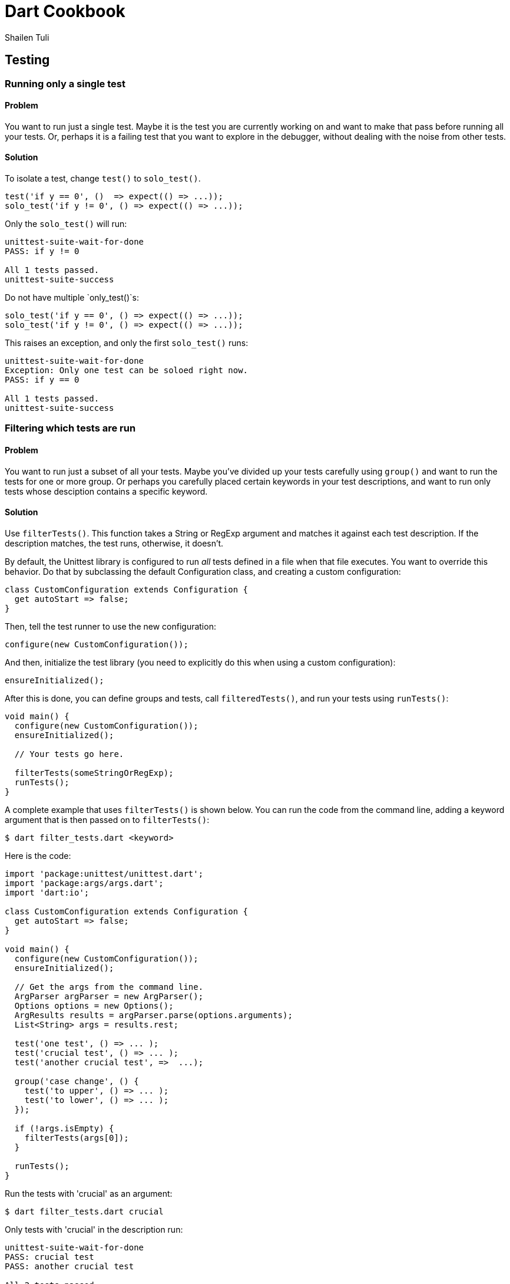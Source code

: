 = Dart Cookbook
:author: Shailen Tuli
:encoding: UTF-8

== Testing


=== Running only a single test

==== Problem

You want to run just a single test.  Maybe it is the test you are
currently working on and want to make that pass before running all your tests.
Or, perhaps it is a failing test that you want to explore in the debugger,
without dealing with the noise from other tests. 

==== Solution

To isolate a test, change `test()` to `solo_test()`.

--------------------------------------------------------------------------------
test('if y == 0', ()  => expect(() => ...));
solo_test('if y != 0', () => expect(() => ...));
--------------------------------------------------------------------------------

Only the `solo_test()` will run:

--------------------------------------------------------------------------------
unittest-suite-wait-for-done
PASS: if y != 0

All 1 tests passed.
unittest-suite-success
--------------------------------------------------------------------------------

Do not have multiple `only_test()`s:

--------------------------------------------------------------------------------
solo_test('if y == 0', () => expect(() => ...));
solo_test('if y != 0', () => expect(() => ...));
--------------------------------------------------------------------------------

This raises an exception, and only the first `solo_test()` runs:

--------------------------------------------------------------------------------
unittest-suite-wait-for-done
Exception: Only one test can be soloed right now.
PASS: if y == 0

All 1 tests passed.
unittest-suite-success
--------------------------------------------------------------------------------


=== Filtering which tests are run

==== Problem

You want to run just a subset of all your tests. Maybe you've divided up
your tests carefully using `group()` and want to run the tests for one or more
group. Or perhaps you carefully placed certain keywords in your test
descriptions, and want to run only tests whose desciption contains a
specific keyword.

==== Solution

Use `filterTests()`. This function takes a String or RegExp argument and
matches it against each test description.  If the description matches, the
test runs, otherwise, it doesn’t.

By default, the Unittest library is configured to run _all_ tests defined in a
file when that file executes. You want to override this behavior. Do that by
subclassing the default Configuration class, and creating a custom
configuration:

--------------------------------------------------------------------------------
class CustomConfiguration extends Configuration {
  get autoStart => false;
}
--------------------------------------------------------------------------------

Then, tell the test runner to use the new configuration:

--------------------------------------------------------------------------------
configure(new CustomConfiguration());
--------------------------------------------------------------------------------

And then, initialize the test library (you need to explicitly do this when using
a custom configuration): 

--------------------------------------------------------------------------------
ensureInitialized();
--------------------------------------------------------------------------------

After this is done, you can define groups and tests, call `filteredTests()`,
and run your tests using `runTests()`:

--------------------------------------------------------------------------------
void main() {
  configure(new CustomConfiguration());
  ensureInitialized();
  
  // Your tests go here.

  filterTests(someStringOrRegExp);
  runTests();
}
--------------------------------------------------------------------------------

A complete example that uses `filterTests()` is shown below. You can run the
code from the command line, adding a keyword argument that is then passed on
to `filterTests()`: 

--------------------------------------------------------------------------------
$ dart filter_tests.dart <keyword>
--------------------------------------------------------------------------------

Here is the code:

--------------------------------------------------------------------------------
import 'package:unittest/unittest.dart';
import 'package:args/args.dart';
import 'dart:io';

class CustomConfiguration extends Configuration {
  get autoStart => false;
}

void main() {
  configure(new CustomConfiguration());
  ensureInitialized();  
  
  // Get the args from the command line.
  ArgParser argParser = new ArgParser();
  Options options = new Options();
  ArgResults results = argParser.parse(options.arguments);
  List<String> args = results.rest;

  test('one test', () => ... ); 
  test('crucial test', () => ... );
  test('another crucial test', =>  ...);

  group('case change', () {
    test('to upper', () => ... );
    test('to lower', () => ... );
  });

  if (!args.isEmpty) {
    filterTests(args[0]);
  }

  runTests();
}
--------------------------------------------------------------------------------

Run the tests with 'crucial' as an argument:

--------------------------------------------------------------------------------
$ dart filter_tests.dart crucial
--------------------------------------------------------------------------------

Only tests with 'crucial' in the description run:

--------------------------------------------------------------------------------
unittest-suite-wait-for-done
PASS: crucial test
PASS: another crucial test

All 2 tests passed.
unittest-suite-success
------------------------------------------------------------------------------

Run the tests with 'case' as an argument: 

--------------------------------------------------------------------------------
$ dart filter_tests.dart case
--------------------------------------------------------------------------------

Only tests within the 'case change' group run:

--------------------------------------------------------------------------------
unittest-suite-wait-for-done
PASS: case change to upper
PASS: case change to lower

All 2 tests passed.
unittest-suite-success
--------------------------------------------------------------------------------

The keyword argument is optional. If you omit it, all tests in the file run:

--------------------------------------------------------------------------------
unittest-suite-wait-for-done
PASS: a test
PASS: crucial test
PASS: another crucial test
PASS: case change to upper
PASS: case change to lower

All 5 tests passed.
unittest-suite-success
--------------------------------------------------------------------------------


=== Running code before and after each test

==== Problem

You want initialization code to run before each test, and cleanup code to run
after each test, but want to avoid code duplication.

==== Solution

Within each `group()`, call `setUp()` for initialization and `tearDown()` for
cleanup. The function passed as an argument to `setUp()` runs before each
test, and that passed to `tearDown()` runs after each test.

===== setUp() example

Assume you have defined a Point class that contains several methods. You want
to test each method, and need a Point object in each test. Place the Point
initialization code inside `setUp()`, and the Point object becomes available in
each test:

--------------------------------------------------------------------------------
void main() {
  group('test Point with setUp()', () {
    Point point;
    setUp(() {  
      point = new Point(3, 4);
    });

    test('toString',  () => expect(point.toString(), equals(...)));
    test('[](index)', () => expect(point[0], equals(...)));
  });
}
--------------------------------------------------------------------------------

===== setUp() and tearDown() example

Tests that create files and directories need to clean up after themselves.
Here is a function that creates a file inside a given directory: 

--------------------------------------------------------------------------------
// Writes a file in 'dir' directory.
Path writeFileToDirectory(dir) {
  ...
}
--------------------------------------------------------------------------------

The code to create the directory goes in `setUp()`. The code to remove the
directory and its contents goes in `tearDown()`:

--------------------------------------------------------------------------------
void main() {
  group('test writeFileToDirectory()', () {
    var tempDir;
    
    setUp(() {
       tempDir = new Directory('').createTempSync();
    });

    tearDown(() {
      if (tempDir.existsSync()) {
        tempDir.deleteSync(recursive: true);
      }
    });

    test('creates the correct path', () => ...);
    test('throws with a non-existent directory', () => ...);
  });
}
--------------------------------------------------------------------------------

The code inside `tearDown()` runs regardless of whether `setUp()` sets up a
resource successfully or not, and regardless of whether a test passes or
fails. If there is an error inside a test, code within `tearDown()` still runs:

--------------------------------------------------------------------------------
group('tearDown behavior when', () {
  var tempDir;

  setUp(() {
    print('setting up');
    tempDir = new Directory('').createTempSync();
  });

  tearDown(() {
    print('tearing down');
    if (tempDir.existsSync()) {
      tempDir.deleteSync(recursive: true);
    }
  });

  test('test has error in it', () {
    22 ~/ 0; // Trigger an IntegerDivisionByZeroException.
    ...
  });
});
--------------------------------------------------------------------------------

Here is the (truncated) test run output:

--------------------------------------------------------------------------------
unittest-suite-wait-for-done
setting up
tearing down

FAIL: tearDown behavior when test has error in it
  Caught IntegerDivisionByZeroException
  ...

0 PASSED, 1 FAILED, 0 ERRORS
Uncaught Error: Exception: Some tests failed.
Stack Trace:
...
--------------------------------------------------------------------------------

===== setUp() and tearDown() in nested group()s

The `setUp()` and `tearDown()` functions reset with the start of a new `group()`.
This applies to nested `group()`s, which do not inherit these functions:

--------------------------------------------------------------------------------
group('test Point with nested setUp()', () {
  Point point;
  setUp(() {  
    point = new Point(3, 4);
  });
  
  group('[]()', () {
    // setUp() from outer group() does not run here. point is null.
    test('with valid index', () => ... );
    test('with invalid index', () => ... );
  });
});
--------------------------------------------------------------------------------

You can fix this problem by assigning each nested `group()` its own `setUp()`
and `tearDown()`.


=== Testing synchronous exceptions

==== Problem

You want to test exceptions in your code. You want to know if some code
returns normally, or if it throws. Or, you want to test that a specific error is
raised, and that the error message is correct. 

==== Solution

To test whether code throws, use the `throws` matcher: 

--------------------------------------------------------------------------------
expect(() => 10 ~/ 0, throws);
--------------------------------------------------------------------------------

To test that code runs without generating an exception, use the
`returnsNormally` matcher:

--------------------------------------------------------------------------------
expect(() => 10 ~/ 1, returnsNormally);
--------------------------------------------------------------------------------
  
You can test the error type:

--------------------------------------------------------------------------------
expect(() => throw new StateError('functions called in the wrong order'), 
    throwsStateError);
--------------------------------------------------------------------------------

The Unittest library provides matchers for commonly occuring exceptions and
errors:

--------------------------------------------------------------------------------
throwsException
throwsFormatException
throwsArgumentError
throwsRangeError
throwsNoSuchMethodError
throwsUnimplementedError
throwsStateError
throwsUnsupportedError
--------------------------------------------------------------------------------

You can also use `throwsA` with a `predicate()` to test the exception type.
A `predicate()` returns a matcher using a function that returns true or
false:

--------------------------------------------------------------------------------
expect(() => 10 ~/ 0, 
  throwsA(predicate((e) => e is IntegerDivisionByZeroException)));
--------------------------------------------------------------------------------
  
You can test the error message:

--------------------------------------------------------------------------------
expect(() => throw new ArgumentError('bad argument'), 
  throwsA(predicate((e) => e.message == 'bad argument')));
--------------------------------------------------------------------------------

You can test the error type and the error message together:
  
--------------------------------------------------------------------------------
expect(() => throw new RangeError('out of range'), 
  throwsA(predicate((e) => (e is RangeError && e.message == 'out of range'))));
--------------------------------------------------------------------------------


=== Testing for double equality

==== Problem

Arithmetic involving doubles is inexact. You want to compare two doubles to
determine if they are acceptably close.

==== Solution 

Use the `closeTo()` matcher for testing approximate numerical equality:

--------------------------------------------------------------------------------
closeTo(value, delta)
--------------------------------------------------------------------------------

This matcher checks if the number under test is within delta of some value.

Consider this code that computes the distance between two points: 

--------------------------------------------------------------------------------
Point point1 = new Point(-2, -3);
Point point2 = new Point(-4, 4);

print(point1.distanceTo(point2)); // 7.280109889280518.  
--------------------------------------------------------------------------------

Here's how you can test for approximate equality:

--------------------------------------------------------------------------------
expect(point1.distanceTo(point2)), closeTo(7.28, .001)); 
--------------------------------------------------------------------------------


